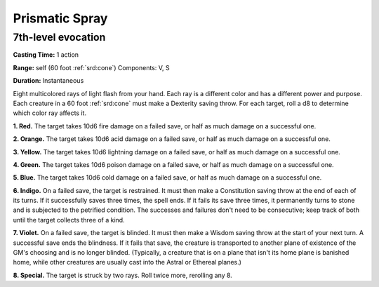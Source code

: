 
.. _srd:prismatic-spray:

Prismatic Spray
-------------------------------------------------------------

7th-level evocation
^^^^^^^^^^^^^^^^^^^

**Casting Time:** 1 action

**Range:** self (60 foot :ref:`srd:cone`) Components: V, S

**Duration:** Instantaneous

Eight multicolored rays of light flash from your hand. Each ray is a
different color and has a different power and purpose. Each creature in
a 60 foot :ref:`srd:cone` must make a Dexterity saving throw. For each target, roll
a d8 to determine which color ray affects it.

**1. Red.** The target takes 10d6 fire damage on a failed save, or
half as much damage on a successful one.

**2. Orange.** The target takes 10d6 acid damage on a failed save, or
half as much damage on a successful one.

**3. Yellow.** The target takes 10d6 lightning damage on a failed
save, or half as much damage on a successful one.

**4. Green.** The target takes 10d6 poison damage on a failed save, or
half as much damage on a successful one.

**5. Blue.** The target takes 10d6 cold damage on a failed save, or
half as much damage on a successful one.

**6. Indigo.** On a failed save, the target is restrained. It must
then make a Constitution saving throw at the end of each of its turns.
If it successfully saves three times, the spell ends. If it fails its
save three times, it permanently turns to stone and is subjected to the
petrified condition. The successes and failures don't need to be
consecutive; keep track of both until the target collects three of a
kind.

**7. Violet.** On a failed save, the target is blinded. It must then
make a Wisdom saving throw at the start of your next turn. A successful
save ends the blindness. If it fails that save, the creature is
transported to another plane of existence of the GM's choosing and is no
longer blinded. (Typically, a creature that is on a plane that isn't its
home plane is banished home, while other creatures are usually cast into
the Astral or Ethereal planes.)

**8. Special.** The target is struck by two rays. Roll twice more,
rerolling any 8.
